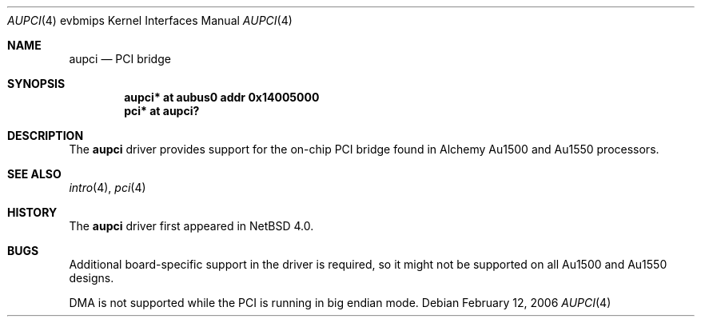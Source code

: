.\"     $NetBSD$
.\"
.\" Copyright (c) 2003, 2006 The NetBSD Foundation, Inc.
.\" All rights reserved.
.\"
.\" This code is derived from software contributed to The NetBSD Foundation
.\" by Gregory McGarry.
.\"
.\" Redistribution and use in source and binary forms, with or without
.\" modification, are permitted provided that the following conditions
.\" are met:
.\" 1. Redistributions of source code must retain the above copyright
.\"    notice, this list of conditions and the following disclaimer.
.\" 2. Redistributions in binary form must reproduce the above copyright
.\"    notice, this list of conditions and the following disclaimer in the
.\"    documentation and/or other materials provided with the distribution.
.\"
.\" THIS SOFTWARE IS PROVIDED BY THE NETBSD FOUNDATION, INC. AND CONTRIBUTORS
.\" ``AS IS'' AND ANY EXPRESS OR IMPLIED WARRANTIES, INCLUDING, BUT NOT LIMITED
.\" TO, THE IMPLIED WARRANTIES OF MERCHANTABILITY AND FITNESS FOR A PARTICULAR
.\" PURPOSE ARE DISCLAIMED.  IN NO EVENT SHALL THE FOUNDATION OR CONTRIBUTORS
.\" BE LIABLE FOR ANY DIRECT, INDIRECT, INCIDENTAL, SPECIAL, EXEMPLARY, OR
.\" CONSEQUENTIAL DAMAGES (INCLUDING, BUT NOT LIMITED TO, PROCUREMENT OF
.\" SUBSTITUTE GOODS OR SERVICES; LOSS OF USE, DATA, OR PROFITS; OR BUSINESS
.\" INTERRUPTION) HOWEVER CAUSED AND ON ANY THEORY OF LIABILITY, WHETHER IN
.\" CONTRACT, STRICT LIABILITY, OR TORT (INCLUDING NEGLIGENCE OR OTHERWISE)
.\" ARISING IN ANY WAY OUT OF THE USE OF THIS SOFTWARE, EVEN IF ADVISED OF THE
.\" POSSIBILITY OF SUCH DAMAGE.
.\"
.Dd February 12, 2006
.Dt AUPCI 4 evbmips
.Os
.Sh NAME
.Nm aupci
.Nd PCI bridge
.Sh SYNOPSIS
.Cd "aupci* at aubus0 addr 0x14005000"
.Cd "pci* at aupci?"
.Sh DESCRIPTION
The
.Nm
driver provides support for the on-chip PCI bridge found in Alchemy Au1500
and Au1550 processors.
.Sh SEE ALSO
.Xr intro 4 ,
.Xr pci 4
.Sh HISTORY
The
.Nm
driver first appeared in
.Nx 4.0 .
.Sh BUGS
Additional board-specific support in the driver is
required, so it might not be supported on all Au1500 and Au1550 designs.
.Pp
DMA is not supported while the PCI is running in big endian mode.
